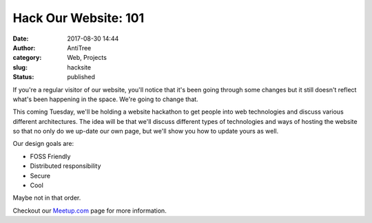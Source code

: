 Hack Our Website: 101
#####################################
:date: 2017-08-30 14:44
:author: AntiTree
:category: Web, Projects
:slug: hacksite
:status: published

If you're a regular visitor of our website, you'll notice that it's
been going through some changes but it still doesn't reflect what's 
been happening in the space. We're going to change that. 

This coming Tuesday, we'll be holding a website hackathon to get
people into web technologies and discuss various different architectures.
The idea will be that we'll discuss different types of technologies
and ways of hosting the website so that no only do we up-date our
own page, but we'll show you how to update yours as well. 

Our design goals are:

* FOSS Friendly
* Distributed responsibility
* Secure
* Cool

Maybe not in that order. 


Checkout our `Meetup.com <https://www.meetup.com/Interlock-Rochester-Hackerspace/>`__ page for more information. 
